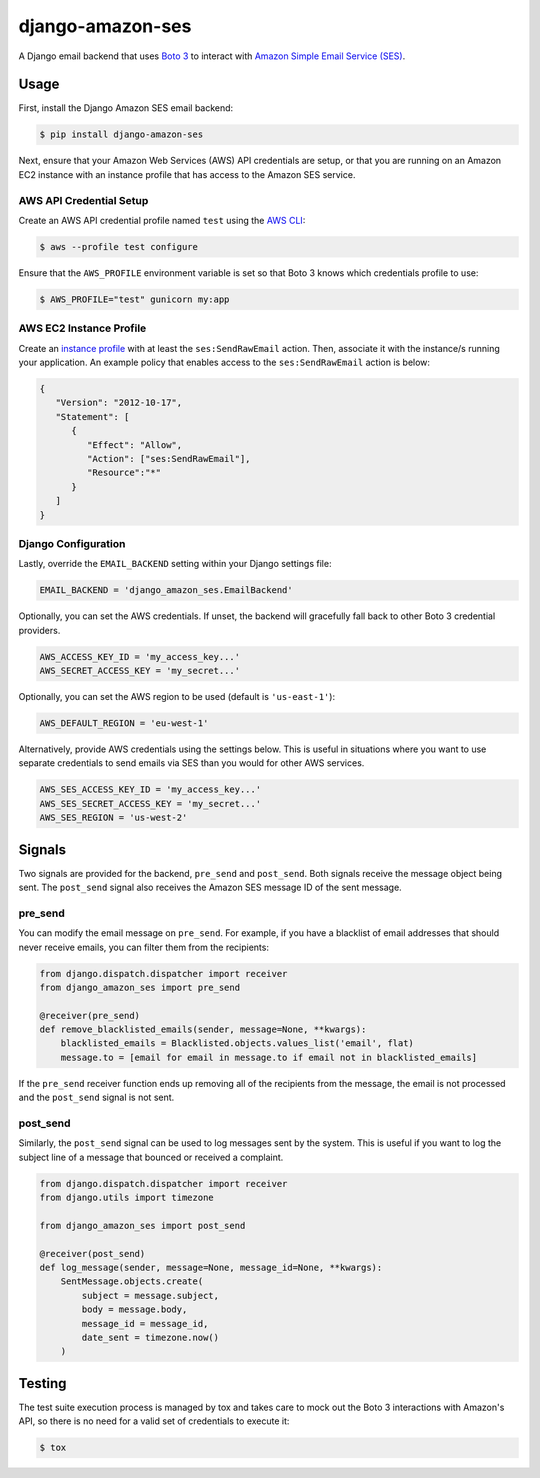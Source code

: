 django-amazon-ses
=================

A Django email backend that uses `Boto 3 <https://boto3.readthedocs.io/en/latest/>`_ to interact with `Amazon Simple Email Service (SES) <https://aws.amazon.com/ses/>`_.

Usage
-----

First, install the Django Amazon SES email backend:

.. code:: bash

   $ pip install django-amazon-ses

Next, ensure that your Amazon Web Services (AWS) API credentials are setup, or that you are running on an Amazon EC2 instance with an instance profile that has access to the Amazon SES service.

AWS API Credential Setup
************************

Create an AWS API credential profile named ``test`` using the `AWS CLI <https://aws.amazon.com/cli/>`_:

.. code:: bash

   $ aws --profile test configure

Ensure that the ``AWS_PROFILE`` environment variable is set so that Boto 3 knows which credentials profile to use:

.. code:: bash

   $ AWS_PROFILE="test" gunicorn my:app

AWS EC2 Instance Profile
************************

Create an `instance profile <http://docs.aws.amazon.com/codedeploy/latest/userguide/how-to-create-iam-instance-profile.html>`_ with at least the ``ses:SendRawEmail`` action. Then, associate it with the instance/s running your application. An example policy that enables access to the ``ses:SendRawEmail`` action is below:

.. code:: javascript

   {
      "Version": "2012-10-17",
      "Statement": [
         {
            "Effect": "Allow",
            "Action": ["ses:SendRawEmail"],
            "Resource":"*"
         }
      ]
   }

Django Configuration
********************

Lastly, override the ``EMAIL_BACKEND`` setting within your Django settings file:

.. code:: python

   EMAIL_BACKEND = 'django_amazon_ses.EmailBackend'

Optionally, you can set the AWS credentials. If unset, the backend will
gracefully fall back to other Boto 3 credential providers.

.. code:: python

   AWS_ACCESS_KEY_ID = 'my_access_key...'
   AWS_SECRET_ACCESS_KEY = 'my_secret...'


Optionally, you can set the AWS region to be used (default is ``'us-east-1'``):

.. code:: python

   AWS_DEFAULT_REGION = 'eu-west-1'

Alternatively, provide AWS credentials using the settings below. This is useful in situations where you want to use separate credentials to send emails via SES than you would for other AWS services.

.. code:: python

    AWS_SES_ACCESS_KEY_ID = 'my_access_key...'
    AWS_SES_SECRET_ACCESS_KEY = 'my_secret...'
    AWS_SES_REGION = 'us-west-2'

Signals
-------

Two signals are provided for the backend, ``pre_send`` and ``post_send``. Both signals receive the message object being sent. The ``post_send`` signal also receives the Amazon SES message ID of the sent message.

pre_send
********

You can modify the email message on ``pre_send``. For example, if you have a blacklist of email addresses that should never receive emails, you can filter them from the recipients:

.. code:: python

    from django.dispatch.dispatcher import receiver
    from django_amazon_ses import pre_send

    @receiver(pre_send)
    def remove_blacklisted_emails(sender, message=None, **kwargs):
        blacklisted_emails = Blacklisted.objects.values_list('email', flat)
        message.to = [email for email in message.to if email not in blacklisted_emails]

If the ``pre_send`` receiver function ends up removing all of the recipients from the message, the email is not processed and the ``post_send`` signal is not sent.

post_send
*********

Similarly, the ``post_send`` signal can be used to log messages sent by the system. This is useful if you want to log the subject line of a message that bounced or received a complaint.

.. code:: python

    from django.dispatch.dispatcher import receiver
    from django.utils import timezone

    from django_amazon_ses import post_send

    @receiver(post_send)
    def log_message(sender, message=None, message_id=None, **kwargs):
        SentMessage.objects.create(
            subject = message.subject,
            body = message.body,
            message_id = message_id,
            date_sent = timezone.now()
        )

Testing
-------

The test suite execution process is managed by tox and takes care to mock out the Boto 3 interactions with Amazon's API, so there is no need for a valid set of credentials to execute it:

.. code:: bash

   $ tox
